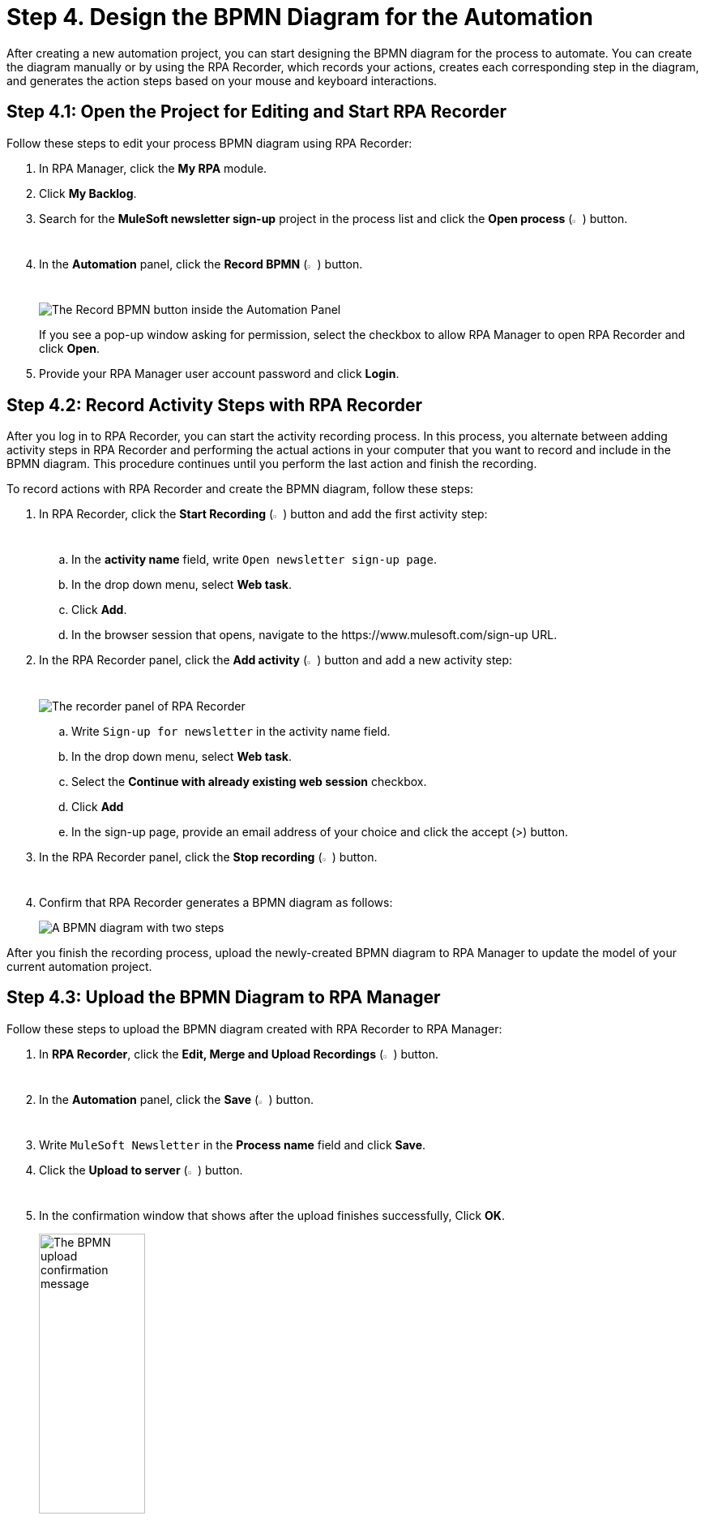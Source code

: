 = Step 4. Design the BPMN Diagram for the Automation

After creating a new automation project, you can start designing the BPMN diagram for the process to automate. You can create the diagram manually or by using the RPA Recorder, which records your actions, creates each corresponding step in the diagram, and generates the action steps based on your mouse and keyboard interactions.

== Step 4.1: Open the Project for Editing and Start RPA Recorder

Follow these steps to edit your process BPMN diagram using RPA Recorder:

. In RPA Manager, click the *My RPA* module.
. Click *My Backlog*.
. Search for the *MuleSoft newsletter sign-up* project in the process list and click the *Open process* (image:open-process.png[The open process icon,1.5%,1.5%]) button.
. In the *Automation* panel, click the *Record BPMN* (image:record-process.png[The record process icon,1.5%,1.5%]) button.
+
image:automation-panel-recording.png[The Record BPMN button inside the Automation Panel]
+
If you see a pop-up window asking for permission, select the checkbox to allow RPA Manager to open RPA Recorder and click *Open*.
. Provide your RPA Manager user account password and click *Login*.

== Step 4.2: Record Activity Steps with RPA Recorder

After you log in to RPA Recorder, you can start the activity recording process. In this process, you alternate between adding activity steps in RPA Recorder and performing the actual actions in your computer that you want to record and include in the BPMN diagram. This procedure continues until you perform the last action and finish the recording.

To record actions with RPA Recorder and create the BPMN diagram, follow these steps:

. In RPA Recorder, click the *Start Recording* (image:start-recording.png[The start recording icon,1.5%,1.5%]) button and add the first activity step:
.. In the *activity name* field, write `Open newsletter sign-up page`.
.. In the drop down menu, select *Web task*.
.. Click *Add*.
.. In the browser session that opens, navigate to the +https://www.mulesoft.com/sign-up+ URL.
. In the RPA Recorder panel, click the *Add activity* (image:add-activity.png[The add activity icon,1.5%,1.5%]) button and add a new activity step:
+
image:rpa-recorder-panel.png[The recorder panel of RPA Recorder]
+
.. Write `Sign-up for newsletter` in the activity name field.
.. In the drop down menu, select *Web task*.
.. Select the *Continue with already existing web session* checkbox.
.. Click *Add*
.. In the sign-up page, provide an email address of your choice and click the accept (>) button.
. In the RPA Recorder panel, click the *Stop recording* (image:stop-recording.png[The stop recording icon,1.5%,1.5%]) button.
. Confirm that RPA Recorder generates a BPMN diagram as follows:
+
image:newsletter-bpmn-diagram.png[A BPMN diagram with two steps, open the newsletter page and subscribe]

After you finish the recording process, upload the newly-created BPMN diagram to RPA Manager to update the model of your current automation project.

== Step 4.3: Upload the BPMN Diagram to RPA Manager

Follow these steps to upload the BPMN diagram created with RPA Recorder to RPA Manager:

. In *RPA Recorder*, click the *Edit, Merge and Upload Recordings* (image:edit.png["The edit, merge and upload icon",1.5%,1.5%]) button.
. In the *Automation* panel, click the *Save* (image:save.png[The save icon,1.5%,1.5%]) button.
. Write `MuleSoft Newsletter` in the *Process name* field and click *Save*.
. Click the *Upload to server* (image:upload-to-server.png[The upload to server icon,1.5%,1.5%]) button.
. In the confirmation window that shows after the upload finishes successfully, Click *OK*.
+
image:bpmn-upload-successful.png[The BPMN upload confirmation message, 40%, 40%]
. Close the *RPA Recording Editor* window.
. Close the *RPA Recorder* window.
. Return to RPA Manager and refresh the browser page.
. Click *Publish*.
+
image:publish-button.png[The Publish button, 40%, 40%]
. Click the confirmation checkbox and then click *Release to Build*.

== Next Steps

Now that you've created a BPMN diagram for your automation project and published it, it's time to move to the build phase, in which you can edit the diagram and specify the actions to execute for each action step.

Continue with: xref:automation-tutorial-build.adoc[Step 5: Build the automation from the BPMN diagram]

== See Also

* xref:rpa-recorder::getting-started.adoc[Installing and Starting RPA Recorder]
* xref:rpa-recorder::process-rec-editor.adoc[Process Recording Editor]
* xref:rpa-manager::processautomation-develop.adoc[Design a Process Model]
